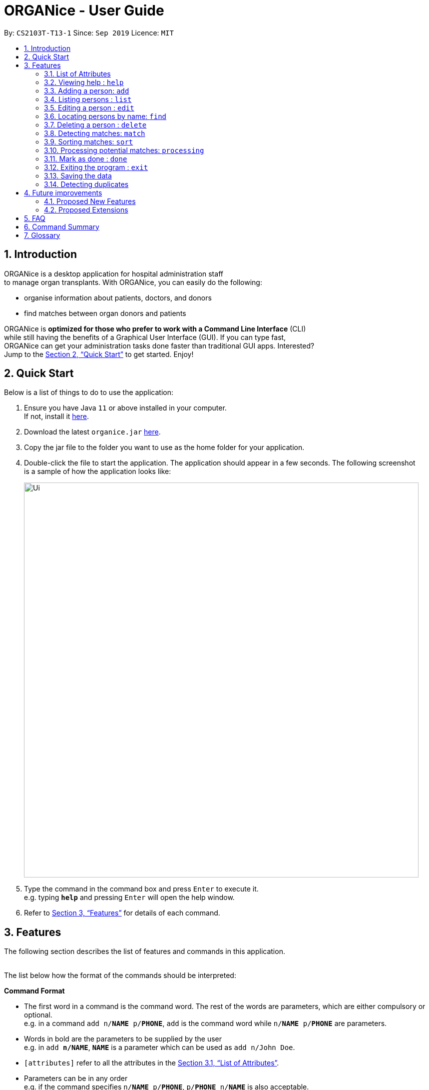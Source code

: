 = ORGANice - User Guide
:site-section: UserGuide
:toc:
:toc-title:
:toc-placement: preamble
:sectnums:
:imagesDir: images
:stylesDir: stylesheets
:xrefstyle: full
:experimental:
ifdef::env-github[]
:tip-caption: :bulb:
:note-caption: :information_source:
endif::[]
:repoURL: https://github.com/AY1920S1-CS2103T-T13-1/main
:javaURL: https://www.oracle.com/technetwork/java/javase/downloads/jdk11-downloads-5066655.html

By: `CS2103T-T13-1`      Since: `Sep 2019`      Licence: `MIT`

== Introduction

ORGANice is a desktop application for hospital administration staff +
to manage organ transplants.
With ORGANice, you can easily do the following:

* organise information about patients, doctors, and donors
* find matches between organ donors and patients


ORGANice is *optimized for those who prefer to work with a Command Line Interface* (CLI) +
while still having the benefits of a Graphical User Interface (GUI). If you can type fast, +
ORGANice can get your administration tasks done faster than traditional GUI apps. Interested? +
Jump to the <<Quick Start>> to get started. Enjoy!

== Quick Start

Below is a list of things to do to use the application:

.  Ensure you have Java `11` or above installed in your computer. +
If not, install it link:{javaURL}[here].
.  Download the latest `organice.jar` link:{repoURL}/releases[here].
.  Copy the jar file to the folder you want to use as the home folder for your application.
.  Double-click the file to start the application. The application should appear in a few seconds. The following screenshot +
is a sample of how the application looks like:
+
image::Ui.png[width="790"]
+

.  Type the command in the command box and press kbd:[Enter] to execute it. +
e.g. typing *`help`* and pressing kbd:[Enter] will open the help window.
.  Refer to <<Features>> for details of each command.


[[Features]]
== Features

The following section describes the list of features and commands
in this application. +
 +

The list below how the format of the commands should be interpreted:

====
*Command Format*

* The first word in a command is the command word. The rest of the words are parameters, which
are either compulsory or optional. +
e.g. in a command `add n/**NAME** p/**PHONE**`, `add` is the command word while `n/**NAME** p/**PHONE**`
are parameters.
* Words in bold are the parameters to be supplied by the user +
e.g. in `add **n/NAME**`, `**NAME**` is a parameter which can be used as `add n/John Doe`.
* `[attributes]` refer to all the attributes in the <<List of Attributes>>.
* Parameters can be in any order +
e.g. if the command specifies `n/**NAME** p/**PHONE**`, `p/**PHONE** n/**NAME**`
is also acceptable.
====


=== List of Attributes

In this application, a person's data is represented by attributes. Attributes
refer to personal particulars such as name, type of person and blood type. +


The following list shows the list of attributes that can be specified for
a person and the criteria for valid inputs:

* n/**NAME**: the name of the person
** Applicable to: patients, doctors, donors
** Valid input: alphabets

* t/**TYPE**: the type of person
** Applicable to: patients, doctors, donors
** Valid input: patient/donor/doctor

* o/**ORGAN**: the type of organs
** Applicable to: patients, donors
** Valid input: kidney

* b/**BLOODTYPE** - the blood type of the person
** Applicable to: patients and donors
** Valid input: A/B/AB/O

* p/**PHONE** - contact number of a person
** Applicable to: patients, doctors, donors
** Valid input: 8 digit number sequence, starting with 6, 8 or 9

* ic/**NRIC** - NRIC number of a person
** Applicable to: patients, doctors and donors
** Valid input: any sequence of alphabets and numbers that fulfill these criteria:
*** starts with a capital S, F, T, or G
*** followed by a 7 digit number sequence
*** ends with a capital letter

* pr/**PRIORITY** - priority of the patient, the value of which is determined by a doctor
** Applicable to: patients
** Valid input: high/medium/low

* a/**AGE** - age of a person
** Applicable to: patients and donors
** Valid input: a number

* d/**DOCTOR** - doctor in charge of a patient
** Applicable to: patients
** Valid input: NRIC of the doctor

* tt/**TISSUE TYPE** - the type of tissues
** Applicable to: patients and donors
** Valid input: a string of 6 numbers (from 1 - 12), separated by commas

* exp/**EXPIRY** - expiry date of a donor's organ
** Applicable to: donors
** Valid input: a valid date in DD-MMM-YYYY format

=== Viewing help : `help`

Format: `help`

=== Adding a person: `add`

Adds a patient, doctor, or donor to ORGANice with the attributes given, depending on what is specified.

There are two ways to add a person:

* Normal Add
* Add with system prompting

==== Normal Add

Normal add refers to specifying all the attributes in the command. To add, type in the following
commands to add a person:

Format for adding patients: `add t/patient n/**NAME** o/**ORGAN** b/**BLOOD TYPE** tt/**TISSUE TYPE**
p/**PHONE** pr/**PRIORITY** ic/**NRIC** d/**DOCTOR** a/**AGE**` +

Format for adding donors: `add t/donor n/**NAME** o/**ORGAN** b/**BLOOD TYPE** tt/**TISSUE TYPE**
p/**PHONE** ic/**NRIC** exp/**EXPIRY** a/**AGE**` +

Format for adding doctors: `add t/doctor n/**NAME** ic/**NRIC** p/**PHONE**`

After adding a person, ORGANice will display a form which contains the attributes of the person. Press
the Enter key to confirm the details.

[TIP]
View <<List of Attributes>> to find out what each attribute mean.

Examples:

* `add t/patient n/John Doe o/kidney b/A tt/1,2,3,4,5,6 p/98765432 pr/high ic/S9988330G
d/S2235456D a/29`
* `add t/donor n/Betsy Kim o/kidney b/AB tt/2,5,7,8,9,10 p/99998888 ic/S2345678H
exp/23-Nov-2020 a/21`
* `add t/doctor n/Lim Chu Kang p/91054444 ic/S5678908D`

==== Add with system prompting

In this mode, the user can add the person's attributes one by one.
After entering an attribute, the system will prompt the user input for another attribute.

Format: `add t/**TYPE**`

When the user type in the command above, a form will be displayed. For example, if a user wants to add a patient,
type `add t/patient` to the command box. The form will be as below:

image::form.png[width="790"]

ORGANice will prompt the user to type in each attribute, one by one until all the fields are filled.

For example, when a user wants to add a patient, the display box will prompt the user to enter the patient's name.
For the user to add a patient that is named "John Doe", type `John Doe` and then press enter.
After entering the name, the patient's name will be displayed in the form, as shown below.

image::nameField.png[width="790"]

Inputs for each attribute will be checked, if it is a valid input then the user input will automatically reflected
on the form, if it is not valid, ORGANice will show a warning to the user.

The following screenshot shows the warning that ORGANice will give to the user if the input is not valid:

image::wrongInput.png[width="790"]

After all of the attributes have been specified, the user can type `/done` to add the person to the ORGANice list of persons
or `/abort` if the user decided not to add the person into the list.

image::allField.png[width="790"]

When the user typed `/done` the UI will changed back to it's original state and shows a success message suggesting that
the user has successfully added a new person into the list.

image::addSuccess.png[width="790"]

=== Listing persons : `list`

Shows a list of all doctors, donors, or patients in ORGANice, depending on the type of person specified. Shows all
persons in ORGANice if no type is specified.

Format: `list`

Optional parameters: Type parameter - `t/TYPE`

Examples:

* `list` +
Lists all patients, doctors and donors in the records.
* `list t/patient` +
Lists all patients only.

=== Editing a person : `edit`

Edits the information of the person with the specified NRIC to the attributes specified.
It is up to the user to specify which attributes should be updated. +

Format: `edit ic/**NRIC**`

Optional parameters: any parameter from the <<List of Attributes>>

After editing, ORGANice will display a form to show what information will be stored about
the person after confirming the changes. The user is free to edit the fields before
changes are confirmed.

Examples:

* `edit ic/S8732457G p/91234567` +
Edits the phone number of the specified patient to be `91234567`.
* `edit ic/S8732457G n/Betsy Crower b/A` +
Edits the name and blood type of the specified donor to be `Betsy Crower` and `A` respectively.

=== Locating persons by name: `find`

Finds persons whose attributes contain any of the given keywords.
A list of patient/donor/doctor's information whose attributes partially match the keywords
will be displayed. +

Format: `find`

Optional parameters: any parameter from <<List of Attributes>>


****
* The search is case insensitive. e.g `hans` will match `Hans`
* Persons matching at least one attribute will be returned. +
e.g. `a/28 n/Hans Bo` will return people whose attributes are `n/Hans Gruber`, `n/Bo Yang`,
`a/28 n/Jane`

****

Examples:

* `find t/patient n/Lim` +
Returns any patient whose name contains 'Lim'


// tag::delete[]
=== Deleting a person : `delete`

Deletes the specified person from ORGANice.
Match history of a deleted patient or donor with other patients/donors will be removed. +
Format: `delete ic/**NRIC**`

Example:

`delete ic/S98654322D` +

Deletes a person with the NRIC S98654322D in ORGANice.


// end::delete[]
=== Detecting matches: `match`

Currently, ORGANice only supports kidney matching. Refer to <<FAQ>> to know the
procedure for kidney matching.

This command displays a list of patient-donor pairs that passes both the blood type and tissue
typing tests. +

To get a list of patients and their number of matches, the format is: `match ic/all`

To get a list of potential matches a patient has with a donor, the format is: `match ic/**NRIC**`

Each match is accompanied by a success rate number,
which indicates the degree of compatibility
between the patient and donor. +
This is so that the doctors can schedule for cross matching between the patient-donor pair.

Matches can be sorted. Refer to <<Sorting matches>> for more information.

=== Sorting matches: `sort`
Users can specify how they want the patient-donor pairs to be sorted. +
Sorting is done by passing in optional parameters to the `match` command. +

Matches can be sorted according to three categories:

1. Success rate of match
2. Priority of patient
3. Date of expiry of donors' organs

To return a sorted list of patient-donor pairs, include the `sort/` flag in the command. +
Format:
`match ic/**NRIC** sort/[rate/priority/expiry]`

Typing this command causes the application to display a list of matches sorted
according to the specified criteria. More than one sorting criteria can be included.

Examples:

* `match ic/S7778983D sort/rate`
* `match ic/S7778983D sort/rate, priority, expiry`


=== Processing potential matches: `processing`
//TODO: change to shorter term that captures the meaning

After finding a list of matches, the hospital is free to schedule a cross-matching test between
a specific donor and patient. +

After typing this command, the following changes occur:

* the patient and donor statuses will be set to 'under cross matching'
* the patient and donor will not be included in matching with other donor and patients until a status update.

Format: `processing icP/**PATIENT NRIC** icD/**DONOR NRIC**` +

Example:
`processing icP/S6764235G icD/S1234567D`


=== Mark as done : `done`

After the hospital has the results of the cross matching test, they can
update the results in ORGANice. Cross matching tests have two possible results: pass or fail.

Format: `done icP/**NRIC OF PATIENT** icD/**NRIC OF DONOR** res/[pass/fail]`

`icP/**NRIC OF PATIENT**` refers to the NRIC of the patient, while `icD/**NRIC OF DONOR**`
refers to the NRIC of the donor.

The following section outlines what happens based on the two results: +

If the result of the cross matching is a 'pass':

. It is up to the hospital staff to schedule an organ transplant surgery
between the patient and donor.
. Mark the patient and donor as 'done', based on the command format.
. After running the command, the system removes the patient and donor from the matching pool.
The patient and donor statuses will be marked to 'done'.


If the result of the cross matching is a 'fail': +

. Run the command based on the given format

. The patient and donor will be added back to the matching pool for
match detection with other patients and donors.

. The patient-donor pair will not be considered a potential match in future match detection.


Example:

* `done icP/S7896432A icD/S4578902G res/pass`
* `done icP/S7896432A icD/S4578902G res/fail`


=== Exiting the program : `exit`

Exits the program. +
Format: `exit`

=== Saving the data

Data is saved in the hard disk automatically after any command that changes the data. +
There is no need to save manually.

=== Detecting duplicates

When adding a person, ORGANice will detect if the input is a duplicate of another person in the list.
A duplicate is defined as: Two persons of the same type who have the same NRIC.

When a duplicate is detected, ORGANice will indicate that there is such a person in ORGANice so the inputs
should be changed.

== Future improvements

This section describes features that can be added or improved in version 2.0.
It is further divided into two sub-sections: **Proposed New Features** and **Proposed Extensions**.

=== Proposed New Features

This section describes features that can be added to ORGANice in version 2.0.

==== Filtering persons: `filter`

Filters a patient/doctor/donor by specific attributes.

Format: `filter [patient/donor/doctor] [options]`

Returns a list of patients/doctors/doctors that has the specified attributes.

Examples:

* `filter t/patient g/M`
* `filter t/donor g/M n/Chua`

=== Proposed Extensions

This section describes features that can be improved on and its proposed improvements.

==== Mass addition of data

Add more than one patient/doctor/donor from data in a specified text file.

A duplicate is defined as: two persons of the same type having the same ID.
When a duplicate is detected, it prompts the user to change the data in the text file.

==== Supporting more types of transplants

Currently ORGANice has patient-donor matching for kidneys only. Future versions can include matching for +
more types of organs.

==== Processing a match: `process`

Emails the doctor in charge of a patient when an organ match for the patient is found.

Format: `process **NRIC**`

==== Advanced find

Finding in v2.0 is more advanced with the implementation of fuzzy search and partial matching of keywords.


== FAQ

*Q*: How do I transfer my data to another computer? +
*A*: Install the app in the other computer and overwrite the empty data file it creates with the file +
that contains the data of your previous ORGANice folder.

*Q*: What are the steps to find a patient-donor kidney match? +
*A*: There are three steps to finding a patient-donor match:

1. Do a blood test to determine donor and patient blood type.
2. Do a tissue typing test to determine the HLA antigens of the patient and the donor.
3. Do a cross match, which is a trial transfusion.

== Command Summary

This section summarises the commands to use this application. The following list
contains the summary of the commands.

* *Add (Normal Mode):*
** Add patient: `add t/patient n/NAME o/ORGAN b/BLOOD TYPE tt/TISSUE TYPE p/PHONE pr/PRIORITY ic/NRIC d/DOCTOR a/AGE`
** Add donor: `add t/donor n/**NAME** o/**ORGAN** b/**BLOOD TYPE** tt/**TISSUE TYPE**
p/**PHONE** ic/**NRIC** exp/**EXPIRY** a/**AGE**`
** Add doctor: `add t/doctor n/**NAME** ic/**NRIC** p/**PHONE*`

* *Add (System Prompt Mode)*: `add t/**TYPE**`

* *Delete* : `delete ic/**NRIC**` +
* *Edit* : `edit ic/**NRIC**`
** Optional parameters: any parameter from <<List of Attributes>>
* *Find* : `find`
** Optional parameters: any parameter from <<List of Attributes>>
* *Match* : `match [all/ic]`
** Optional parameters: `sort/[rate/expiry/priority]` +
* *Processing*: `processing icP/**NRIC of Patient** icD/**NRIC OF DONOR**`
* *List* : `list t/**TYPE**`
* *Help* : `help`
* *Done* : `done icP/**NRIC of Patient** icD/**NRIC OF DONOR** `
* *Exit* : `exit`

== Glossary

This section contains a list of words used in this user guide and its intended meaning.
It is meant to clarify the meaning and context of the words used in this user guide.

* user: refers to hospital administration staff who are using this desktop application

* person: refers to doctors, patients or donors

* blood type match: refers to a donor and patient whose blood types are compatible.

* tissue match: refers to a donor and patient whose tissues match

* cross match: a trial blood transfusion, where donor and patient's blood are mixed in a test tube to check +
for harmful interactions between patient and donor's blood

* potential match: refers to a donor-patient pair whose organs pass the blood test and tissue typing test.

* match: refers to a donor-patient pair whose organs pass all three matching tests

* duplicate: refers to two persons of the same type which have the same NRIC
